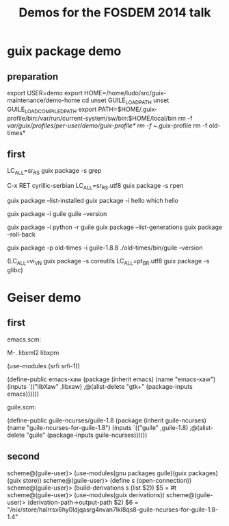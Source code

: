 #+TITLE: Demos for the FOSDEM 2014 talk

* guix package demo
** preparation

export USER=demo
export HOME=/home/ludo/src/guix-maintenance/demo-home
cd
unset GUILE_LOAD_PATH
unset GUILE_LOAD_COMPILED_PATH
export PATH=$HOME/.guix-profile/bin:/var/run/current-system/sw/bin:$HOME/local/bin
rm -f /var/guix/profiles/per-user/demo/guix-profile*
rm -f ~/.guix-profile
rm -f old-times*

** first

LC_ALL=sr_RS guix package -s grep

C-x RET cyrillic-serbian
LC_ALL=sr_RS.utf8 guix package -s греп

guix package --list-installed
guix package -i hello
which hello

guix package -i guile
guile --version

guix package -i python -r guile
guix package --list-generations
guix package --roll-back

guix package -p old-times -i guile-1.8.8
./old-times/bin/guile --version


(LC_ALL=vi_VN guix package -s coreutils
LC_ALL=pt_BR.utf8 guix package -s glibc)

* Geiser demo

** first

emacs.scm:

  M-. libxml2 libxpm

  (use-modules (srfi srfi-1))

  (define-public emacs-xaw
    (package (inherit emacs)
      (name "emacs-xaw")
      (inputs `(("libXaw" ,libxaw)
		,@(alist-delete "gtk+"
				(package-inputs emacs))))))

guile.scm:

  (define-public guile-ncurses/guile-1.8
    (package (inherit guile-ncurses)
      (name "guile-ncurses-for-guile-1.8")
      (inputs `(("guile" ,guile-1.8)
		,@(alist-delete "guile" (package-inputs guile-ncurses))))))

** second

scheme@(guile-user)> (use-modules(gnu packages guile)(guix packages)(guix store))
scheme@(guile-user)> (define s (open-connection))
scheme@(guile-user)> (build-derivations s (list $2))
$5 = #t
scheme@(guile-user)> (use-modules(guix derivations))
scheme@(guile-user)> (derivation-path->output-path $2)
$6 = "/nix/store/halrrsx6hy0ldjqasrg4nvan7lkl8qs8-guile-ncurses-for-guile-1.8-1.4"
